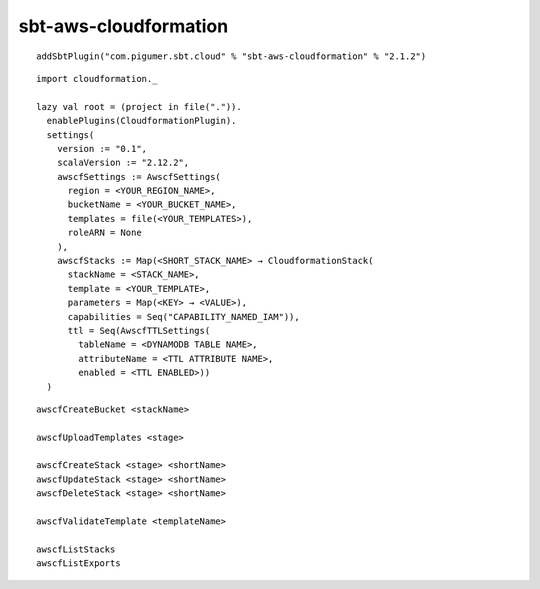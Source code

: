 sbt-aws-cloudformation
======================

::

  addSbtPlugin("com.pigumer.sbt.cloud" % "sbt-aws-cloudformation" % "2.1.2")

::

  import cloudformation._

  lazy val root = (project in file(".")).
    enablePlugins(CloudformationPlugin).
    settings(
      version := "0.1",
      scalaVersion := "2.12.2",
      awscfSettings := AwscfSettings(
        region = <YOUR_REGION_NAME>,
        bucketName = <YOUR_BUCKET_NAME>,
        templates = file(<YOUR_TEMPLATES>),
        roleARN = None
      ),
      awscfStacks := Map(<SHORT_STACK_NAME> → CloudformationStack(
        stackName = <STACK_NAME>,
        template = <YOUR_TEMPLATE>,
        parameters = Map(<KEY> → <VALUE>),
        capabilities = Seq("CAPABILITY_NAMED_IAM")),
        ttl = Seq(AwscfTTLSettings(
          tableName = <DYNAMODB TABLE NAME>,
          attributeName = <TTL ATTRIBUTE NAME>,
          enabled = <TTL ENABLED>))
    )

::

  awscfCreateBucket <stackName>

  awscfUploadTemplates <stage>

  awscfCreateStack <stage> <shortName>
  awscfUpdateStack <stage> <shortName>
  awscfDeleteStack <stage> <shortName>

  awscfValidateTemplate <templateName>

  awscfListStacks
  awscfListExports

